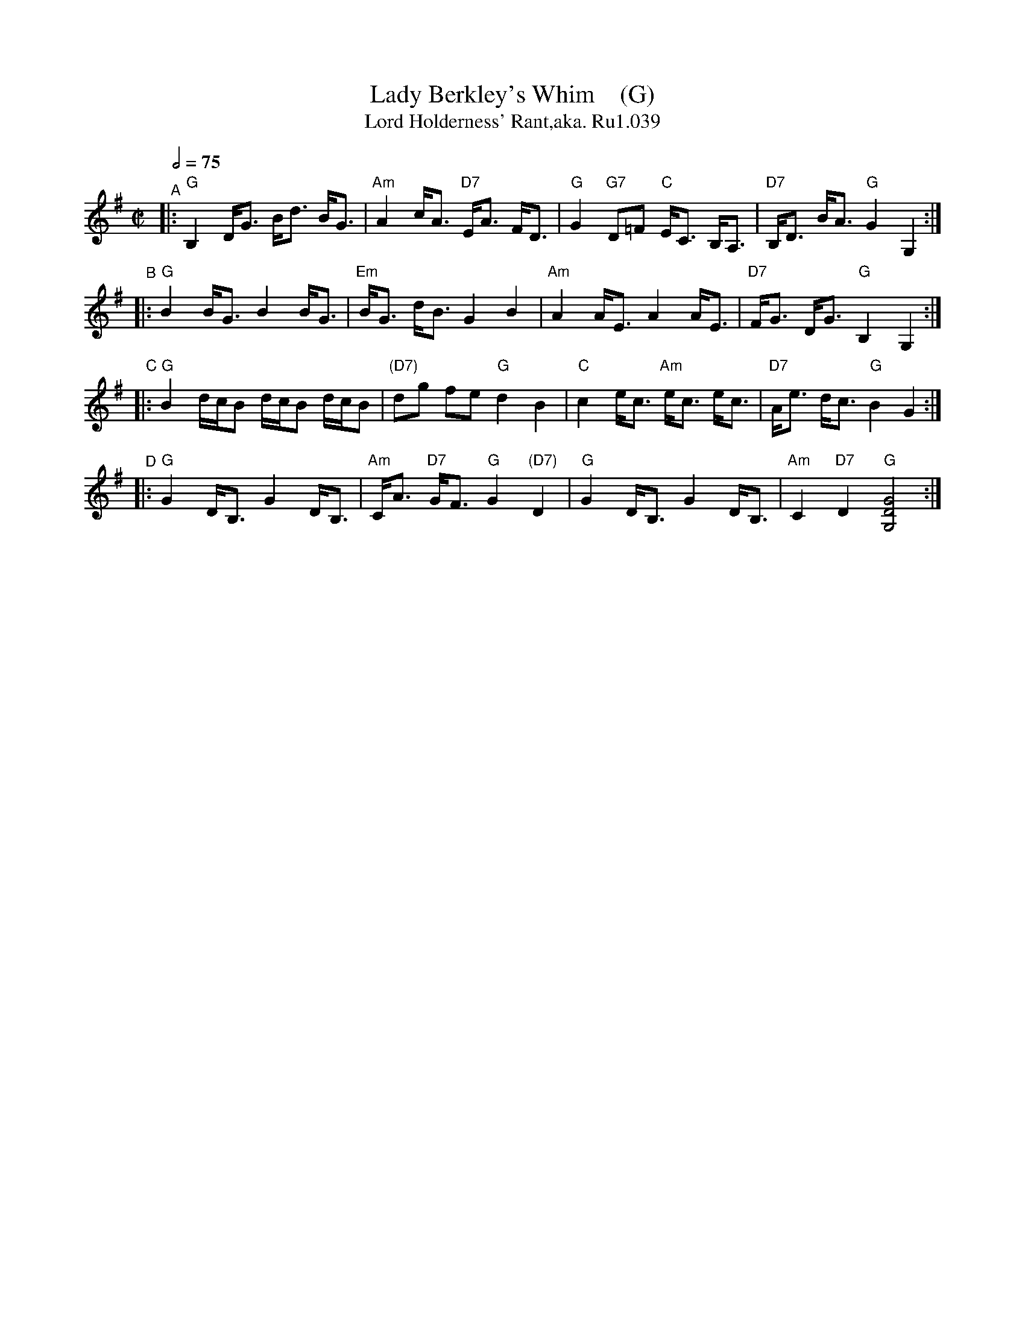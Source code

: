 X: 39
T: Lady Berkley's Whim    (G)
B: Rutherford's Country Dances Vol 1, 1756
Z: village music project, Steve Mansfield July 2015
T: Lord Holderness' Rant,aka. Ru1.039
M: C|
L: 1/8
Q: 2/4=75
K: G
"^A"|: "G"B,2 D<G B<d B<G | "Am"A2 c<A "D7"E<A F<D | "G"G2 "G7"D=F "C"E<C B,<A, | "D7"B,<D B<A "G"G2 G,2 :|
"^B"|: "G"B2 B<G B2 B<G | "Em"B<G d<B G2 B2 | "Am"A2 A<E A2 A<E | "D7"F<G D<G "G"B,2 G,2 :|
"^C"|: "G"B2 d/c/B d/c/B d/c/B | "(D7)"dg fe "G"d2 B2 | "C"c2 e<c "Am"e<c e<c | "D7"A<e d<c "G"B2 G2 :|
"^D"|: "G"G2 D<B, G2 D<B, | "Am"C<A "D7"G<F "G"G2 "(D7)"D2 | "G"G2 D<B, G2 D<B, | "Am"C2 "D7"D2 "G"[G,4D4G4] :|
% %begintext align
% % Lead down between the 2d Cou. & without Side the 3d Cou. .|
% % Lead up between the 3d Cou. & without Side the 2d :|
% % foot it Corners & turn .|. foot it the other Corners & turn :|
% % Lead out Sides & turn .|| Lead out the other Sides and
% % turn :|| Foot it to your Partner & turn :|
% %endtext
